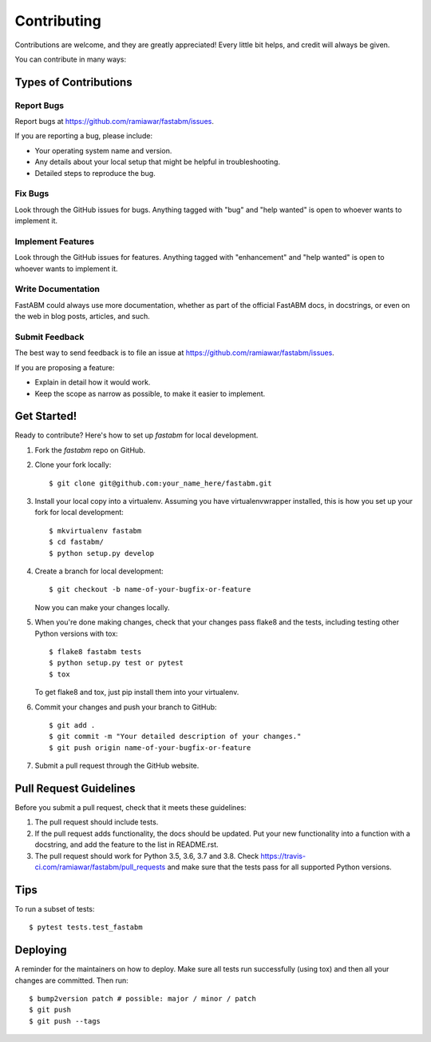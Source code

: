 .. highlight:: shell

============
Contributing
============

Contributions are welcome, and they are greatly appreciated! Every little bit
helps, and credit will always be given.

You can contribute in many ways:

Types of Contributions
----------------------

Report Bugs
~~~~~~~~~~~

Report bugs at https://github.com/ramiawar/fastabm/issues.

If you are reporting a bug, please include:

* Your operating system name and version.
* Any details about your local setup that might be helpful in troubleshooting.
* Detailed steps to reproduce the bug.

Fix Bugs
~~~~~~~~

Look through the GitHub issues for bugs. Anything tagged with "bug" and "help
wanted" is open to whoever wants to implement it.

Implement Features
~~~~~~~~~~~~~~~~~~

Look through the GitHub issues for features. Anything tagged with "enhancement"
and "help wanted" is open to whoever wants to implement it.

Write Documentation
~~~~~~~~~~~~~~~~~~~

FastABM could always use more documentation, whether as part of the
official FastABM docs, in docstrings, or even on the web in blog posts,
articles, and such.

Submit Feedback
~~~~~~~~~~~~~~~

The best way to send feedback is to file an issue at https://github.com/ramiawar/fastabm/issues.

If you are proposing a feature:

* Explain in detail how it would work.
* Keep the scope as narrow as possible, to make it easier to implement.

Get Started!
------------

Ready to contribute? Here's how to set up `fastabm` for local development.

1. Fork the `fastabm` repo on GitHub.
2. Clone your fork locally::

    $ git clone git@github.com:your_name_here/fastabm.git

3. Install your local copy into a virtualenv. Assuming you have virtualenvwrapper installed, this is how you set up your fork for local development::

    $ mkvirtualenv fastabm
    $ cd fastabm/
    $ python setup.py develop

4. Create a branch for local development::

    $ git checkout -b name-of-your-bugfix-or-feature

   Now you can make your changes locally.

5. When you're done making changes, check that your changes pass flake8 and the
   tests, including testing other Python versions with tox::

    $ flake8 fastabm tests
    $ python setup.py test or pytest
    $ tox

   To get flake8 and tox, just pip install them into your virtualenv.

6. Commit your changes and push your branch to GitHub::

    $ git add .
    $ git commit -m "Your detailed description of your changes."
    $ git push origin name-of-your-bugfix-or-feature

7. Submit a pull request through the GitHub website.

Pull Request Guidelines
-----------------------

Before you submit a pull request, check that it meets these guidelines:

1. The pull request should include tests.
2. If the pull request adds functionality, the docs should be updated. Put
   your new functionality into a function with a docstring, and add the
   feature to the list in README.rst.
3. The pull request should work for Python 3.5, 3.6, 3.7 and 3.8. Check
   https://travis-ci.com/ramiawar/fastabm/pull_requests
   and make sure that the tests pass for all supported Python versions.

Tips
----

To run a subset of tests::

    $ pytest tests.test_fastabm

Deploying
---------

A reminder for the maintainers on how to deploy.
Make sure all tests run successfully (using tox) and then all your changes are committed.
Then run::

$ bump2version patch # possible: major / minor / patch
$ git push
$ git push --tags